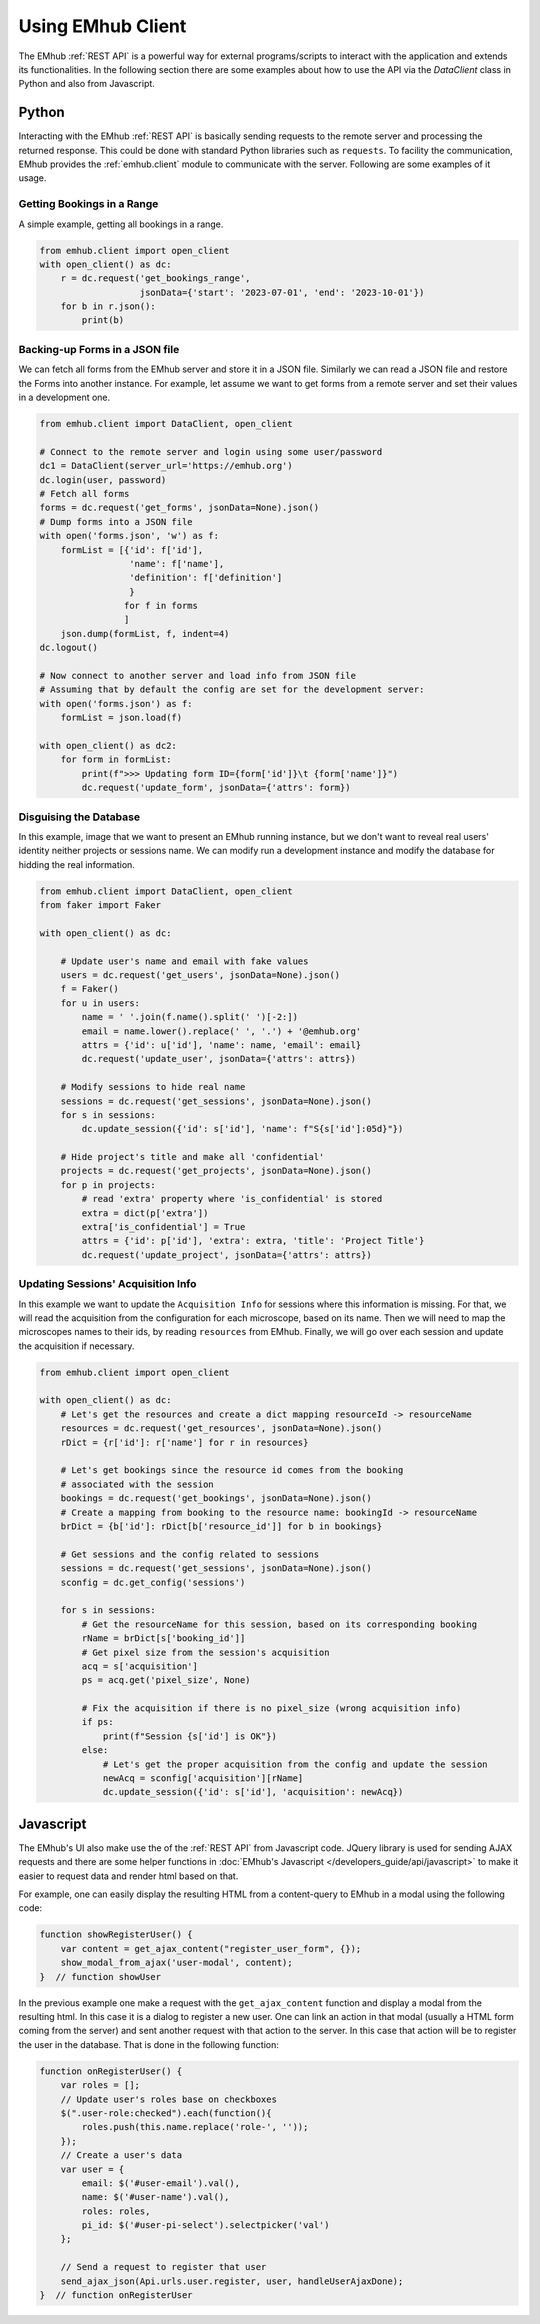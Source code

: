 
Using EMhub Client
==================

The EMhub :ref:`REST API` is a powerful way for external programs/scripts
to interact with the application and extends its functionalities. In the following
section there are some examples about how to use the API via the `DataClient` class
in Python and also from Javascript.


Python
------

Interacting with the EMhub :ref:`REST API` is basically sending requests to the
remote server and processing the returned response. This could be done with standard
Python libraries such as ``requests``. To facility the communication, EMhub provides
the :ref:`emhub.client` module to communicate with the server. Following are some
examples of it usage.

Getting Bookings in a Range
...........................

A simple example, getting all bookings in a range.

.. code-block:: python

    from emhub.client import open_client
    with open_client() as dc:
        r = dc.request('get_bookings_range',
                       jsonData={'start': '2023-07-01', 'end': '2023-10-01'})
        for b in r.json():
            print(b)


Backing-up Forms in a JSON file
...............................

We can fetch all forms from the EMhub server and store it in a JSON file. Similarly
we can read a JSON file and restore the Forms into another instance. For example,
let assume we want to get forms from a remote server and set their values in a
development one.

.. code-block:: python

    from emhub.client import DataClient, open_client

    # Connect to the remote server and login using some user/password
    dc1 = DataClient(server_url='https://emhub.org')
    dc.login(user, password)
    # Fetch all forms
    forms = dc.request('get_forms', jsonData=None).json()
    # Dump forms into a JSON file
    with open('forms.json', 'w') as f:
        formList = [{'id': f['id'],
                     'name': f['name'],
                     'definition': f['definition']
                     }
                    for f in forms
                    ]
        json.dump(formList, f, indent=4)
    dc.logout()

    # Now connect to another server and load info from JSON file
    # Assuming that by default the config are set for the development server:
    with open('forms.json') as f:
        formList = json.load(f)

    with open_client() as dc2:
        for form in formList:
            print(f">>> Updating form ID={form['id']}\t {form['name']}")
            dc.request('update_form', jsonData={'attrs': form})


Disguising the Database
.......................

In this example, image that we want to present an EMhub running instance, but
we don't want to reveal real users' identity neither projects or sessions name.
We can modify run a development instance and modify the database for hidding
the real information.


.. code-block:: python

    from emhub.client import DataClient, open_client
    from faker import Faker

    with open_client() as dc:

        # Update user's name and email with fake values
        users = dc.request('get_users', jsonData=None).json()
        f = Faker()
        for u in users:
            name = ' '.join(f.name().split(' ')[-2:])
            email = name.lower().replace(' ', '.') + '@emhub.org'
            attrs = {'id': u['id'], 'name': name, 'email': email}
            dc.request('update_user', jsonData={'attrs': attrs})

        # Modify sessions to hide real name
        sessions = dc.request('get_sessions', jsonData=None).json()
        for s in sessions:
            dc.update_session({'id': s['id'], 'name': f"S{s['id']:05d}"})

        # Hide project's title and make all 'confidential'
        projects = dc.request('get_projects', jsonData=None).json()
        for p in projects:
            # read 'extra' property where 'is_confidential' is stored
            extra = dict(p['extra'])
            extra['is_confidential'] = True
            attrs = {'id': p['id'], 'extra': extra, 'title': 'Project Title'}
            dc.request('update_project', jsonData={'attrs': attrs})


Updating Sessions' Acquisition Info
...................................

In this example we want to update the ``Acquisition Info`` for sessions where this information is missing.
For that, we will read the acquisition from the configuration for each microscope, based on its name.
Then we will need to map the microscopes names to their ids, by reading ``resources`` from EMhub. Finally, we
will go over each session and update the acquisition if necessary.

.. code-block:: python

        from emhub.client import open_client

        with open_client() as dc:
            # Let's get the resources and create a dict mapping resourceId -> resourceName
            resources = dc.request('get_resources', jsonData=None).json()
            rDict = {r['id']: r['name'] for r in resources}

            # Let's get bookings since the resource id comes from the booking
            # associated with the session
            bookings = dc.request('get_bookings', jsonData=None).json()
            # Create a mapping from booking to the resource name: bookingId -> resourceName
            brDict = {b['id']: rDict[b['resource_id']] for b in bookings}

            # Get sessions and the config related to sessions
            sessions = dc.request('get_sessions', jsonData=None).json()
            sconfig = dc.get_config('sessions')

            for s in sessions:
                # Get the resourceName for this session, based on its corresponding booking
                rName = brDict[s['booking_id']]
                # Get pixel size from the session's acquisition
                acq = s['acquisition']
                ps = acq.get('pixel_size', None)

                # Fix the acquisition if there is no pixel_size (wrong acquisition info)
                if ps:
                    print(f"Session {s['id'] is OK"})
                else:
                    # Let's get the proper acquisition from the config and update the session
                    newAcq = sconfig['acquisition'][rName]
                    dc.update_session({'id': s['id'], 'acquisition': newAcq})


Javascript
----------

The EMhub's UI also make use the of the :ref:`REST API` from Javascript code. JQuery library is used for sending AJAX
requests and there are some helper functions in :doc:`EMhub's Javascript </developers_guide/api/javascript>` to make it
easier to request data and render html based on that.

For example, one can easily display the resulting HTML from a content-query to EMhub in a modal using the following code:

.. code-block:: javascript

    function showRegisterUser() {
        var content = get_ajax_content("register_user_form", {});
        show_modal_from_ajax('user-modal', content);
    }  // function showUser


In the previous example one make a request with the ``get_ajax_content`` function and display a modal from the
resulting html. In this case it is a dialog to register a new user. One can link an action in that modal (usually a
HTML form coming from the server) and sent another request with that action to the server. In this case that action
will be to register the user in the database. That is done in the following function:

.. code-block:: javascript

    function onRegisterUser() {
        var roles = [];
        // Update user's roles base on checkboxes
        $(".user-role:checked").each(function(){
            roles.push(this.name.replace('role-', ''));
        });
        // Create a user's data
        var user = {
            email: $('#user-email').val(),
            name: $('#user-name').val(),
            roles: roles,
            pi_id: $('#user-pi-select').selectpicker('val')
        };

        // Send a request to register that user
        send_ajax_json(Api.urls.user.register, user, handleUserAjaxDone);
    }  // function onRegisterUser





